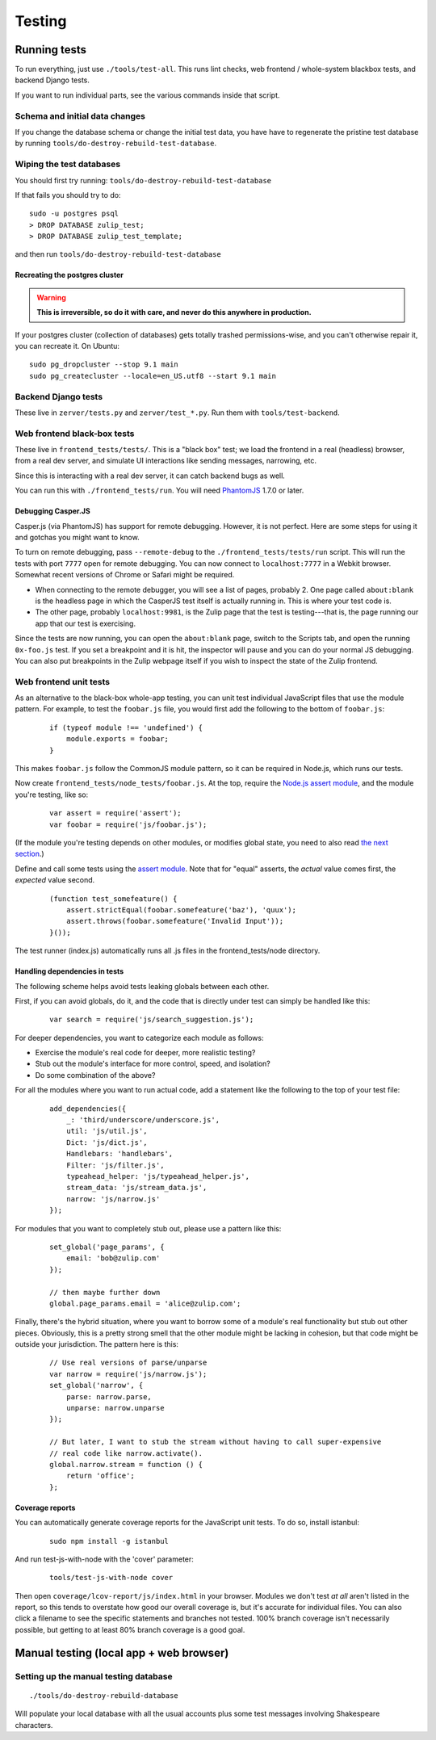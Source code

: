 =======
Testing
=======

Running tests
=============

To run everything, just use ``./tools/test-all``. This runs lint checks,
web frontend / whole-system blackbox tests, and backend Django tests.

If you want to run individual parts, see the various commands inside
that script.

Schema and initial data changes
-------------------------------

If you change the database schema or change the initial test data, you
have have to regenerate the pristine test database by running
``tools/do-destroy-rebuild-test-database``.

Wiping the test databases
-------------------------

You should first try running: ``tools/do-destroy-rebuild-test-database``

If that fails you should try to do:

::

    sudo -u postgres psql
    > DROP DATABASE zulip_test;
    > DROP DATABASE zulip_test_template;

and then run ``tools/do-destroy-rebuild-test-database``

Recreating the postgres cluster
~~~~~~~~~~~~~~~~~~~~~~~~~~~~~~~

.. warning::

   **This is irreversible, so do it with care, and never do this anywhere
   in production.**

If your postgres cluster (collection of databases) gets totally trashed
permissions-wise, and you can't otherwise repair it, you can recreate
it. On Ubuntu:

::

    sudo pg_dropcluster --stop 9.1 main
    sudo pg_createcluster --locale=en_US.utf8 --start 9.1 main

Backend Django tests
--------------------

These live in ``zerver/tests.py`` and ``zerver/test_*.py``. Run them
with ``tools/test-backend``.

Web frontend black-box tests
----------------------------

These live in ``frontend_tests/tests/``. This is a "black box"
test; we load the frontend in a real (headless) browser, from a real dev
server, and simulate UI interactions like sending messages, narrowing,
etc.

Since this is interacting with a real dev server, it can catch backend
bugs as well.

You can run this with ``./frontend_tests/run``. You will need
`PhantomJS <http://phantomjs.org/>`__ 1.7.0 or later.

Debugging Casper.JS
~~~~~~~~~~~~~~~~~~~

Casper.js (via PhantomJS) has support for remote debugging. However, it
is not perfect. Here are some steps for using it and gotchas you might
want to know.

To turn on remote debugging, pass ``--remote-debug`` to the
``./frontend_tests/tests/run`` script. This will run the tests with
port ``7777`` open for remote debugging. You can now connect to
``localhost:7777`` in a Webkit browser. Somewhat recent versions of
Chrome or Safari might be required.

-  When connecting to the remote debugger, you will see a list of pages,
   probably 2. One page called ``about:blank`` is the headless page in
   which the CasperJS test itself is actually running in. This is where
   your test code is.
-  The other page, probably ``localhost:9981``, is the Zulip page that
   the test is testing---that is, the page running our app that our test
   is exercising.

Since the tests are now running, you can open the ``about:blank`` page,
switch to the Scripts tab, and open the running ``0x-foo.js`` test. If
you set a breakpoint and it is hit, the inspector will pause and you can
do your normal JS debugging. You can also put breakpoints in the Zulip
webpage itself if you wish to inspect the state of the Zulip frontend.

Web frontend unit tests
-----------------------

As an alternative to the black-box whole-app testing, you can unit test
individual JavaScript files that use the module pattern. For example, to
test the ``foobar.js`` file, you would first add the following to the
bottom of ``foobar.js``:

  ::

     if (typeof module !== 'undefined') {
         module.exports = foobar;
     }

This makes ``foobar.js`` follow the CommonJS module pattern, so it can
be required in Node.js, which runs our tests.

Now create ``frontend_tests/node_tests/foobar.js``. At the top, require
the `Node.js assert module <http://nodejs.org/api/assert.html>`__, and
the module you're testing, like so:

  ::

     var assert = require('assert');
     var foobar = require('js/foobar.js');

(If the module you're testing depends on other modules, or modifies
global state, you need to also read `the next section`__.)

__ handling-dependencies_

Define and call some tests using the `assert
module <http://nodejs.org/api/assert.html>`__. Note that for "equal"
asserts, the *actual* value comes first, the *expected* value second.

  ::

     (function test_somefeature() {
         assert.strictEqual(foobar.somefeature('baz'), 'quux');
         assert.throws(foobar.somefeature('Invalid Input'));
     }());

The test runner (index.js) automatically runs all .js files in the
frontend_tests/node directory.

.. _handling-dependencies:

Handling dependencies in tests
~~~~~~~~~~~~~~~~~~~~~~~~~~~~~~

The following scheme helps avoid tests leaking globals between each
other.

First, if you can avoid globals, do it, and the code that is directly
under test can simply be handled like this:

  ::

        var search = require('js/search_suggestion.js');

For deeper dependencies, you want to categorize each module as follows:

-  Exercise the module's real code for deeper, more realistic testing?
-  Stub out the module's interface for more control, speed, and
   isolation?
-  Do some combination of the above?

For all the modules where you want to run actual code, add a statement
like the following to the top of your test file:

  ::

     add_dependencies({
         _: 'third/underscore/underscore.js',
         util: 'js/util.js',
         Dict: 'js/dict.js',
         Handlebars: 'handlebars',
         Filter: 'js/filter.js',
         typeahead_helper: 'js/typeahead_helper.js',
         stream_data: 'js/stream_data.js',
         narrow: 'js/narrow.js'
     });

For modules that you want to completely stub out, please use a pattern
like this:

  ::

     set_global('page_params', {
         email: 'bob@zulip.com'
     });

     // then maybe further down
     global.page_params.email = 'alice@zulip.com';

Finally, there's the hybrid situation, where you want to borrow some of
a module's real functionality but stub out other pieces. Obviously, this
is a pretty strong smell that the other module might be lacking in
cohesion, but that code might be outside your jurisdiction. The pattern
here is this:

  ::

     // Use real versions of parse/unparse
     var narrow = require('js/narrow.js');
     set_global('narrow', {
         parse: narrow.parse,
         unparse: narrow.unparse
     });

     // But later, I want to stub the stream without having to call super-expensive
     // real code like narrow.activate().
     global.narrow.stream = function () {
         return 'office';
     };

Coverage reports
~~~~~~~~~~~~~~~~

You can automatically generate coverage reports for the JavaScript unit
tests. To do so, install istanbul:

  ::

     sudo npm install -g istanbul

And run test-js-with-node with the 'cover' parameter:

  ::

     tools/test-js-with-node cover

Then open ``coverage/lcov-report/js/index.html`` in your browser.
Modules we don't test *at all* aren't listed in the report, so this
tends to overstate how good our overall coverage is, but it's accurate
for individual files. You can also click a filename to see the specific
statements and branches not tested. 100% branch coverage isn't
necessarily possible, but getting to at least 80% branch coverage is a
good goal.

Manual testing (local app + web browser)
========================================

Setting up the manual testing database
--------------------------------------

::

    ./tools/do-destroy-rebuild-database

Will populate your local database with all the usual accounts plus some
test messages involving Shakespeare characters.
